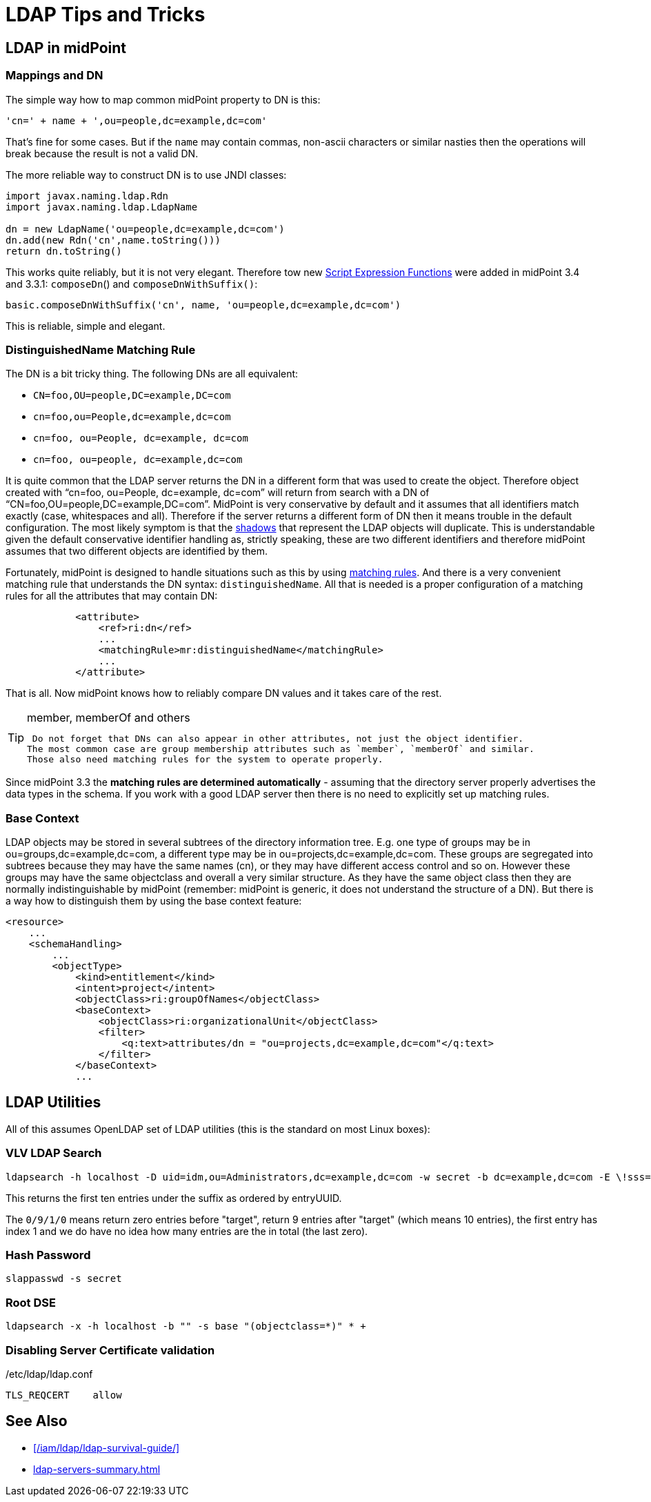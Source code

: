 = LDAP Tips and Tricks
:page-wiki-name: LDAP Tips and Tricks
:page-wiki-id: 17760477
:page-wiki-metadata-create-user: semancik
:page-wiki-metadata-create-date: 2014-11-11T12:43:45.676+01:00
:page-wiki-metadata-modify-user: semancik
:page-wiki-metadata-modify-date: 2016-12-05T11:29:55.398+01:00
:page-upkeep-status: yellow
:page-toc: top

== LDAP in midPoint


=== Mappings and DN

The simple way how to map common midPoint property to DN is this:

[source]
----
'cn=' + name + ',ou=people,dc=example,dc=com'
----

That's fine for some cases.
But if the `name` may contain commas, non-ascii characters or similar nasties then the operations will break because the result is not a valid DN.

The more reliable way to construct DN is to use JNDI classes:

[source]
----
import javax.naming.ldap.Rdn
import javax.naming.ldap.LdapName

dn = new LdapName('ou=people,dc=example,dc=com')
dn.add(new Rdn('cn',name.toString()))
return dn.toString()
----

This works quite reliably, but it is not very elegant.
Therefore tow new xref:/midpoint/reference/expressions/expressions/script/functions/[Script Expression Functions] were added in midPoint 3.4 and 3.3.1: `composeDn`() and `composeDnWithSuffix()`:

[source]
----
basic.composeDnWithSuffix('cn', name, 'ou=people,dc=example,dc=com')
----

This is reliable, simple and elegant.


=== DistinguishedName Matching Rule

The DN is a bit tricky thing.
The following DNs are all equivalent:

* `CN=foo,OU=people,DC=example,DC=com`

* `cn=foo,ou=People,dc=example,dc=com`

* `cn=foo, ou=People, dc=example, dc=com`

* `cn=foo, ou=people, dc=example,dc=com`

It is quite common that the LDAP server returns the DN in a different form that was used to create the object.
Therefore object created with "`cn=foo, ou=People, dc=example, dc=com`" will return from search with a DN of "`CN=foo,OU=people,DC=example,DC=com`". MidPoint is very conservative by default and it assumes that all identifiers match exactly (case, whitespaces and all).
Therefore if the server returns a different form of DN then it means trouble in the default configuration.
The most likely symptom is that the xref:/midpoint/reference/resources/shadow/[shadows] that represent the LDAP objects will duplicate.
This is understandable given the default conservative identifier handling as, strictly speaking, these are two different identifiers and therefore midPoint assumes that two different objects are identified by them.

Fortunately, midPoint is designed to handle situations such as this by using xref:/midpoint/reference/concepts/matching-rules/[matching rules]. And there is a very convenient matching rule that understands the DN syntax: `distinguishedName`. All that is needed is a proper configuration of a matching rules for all the attributes that may contain DN:

[source,xml]
----
            <attribute>
                <ref>ri:dn</ref>
                ...
                <matchingRule>mr:distinguishedName</matchingRule>
                ...
            </attribute>
----

That is all.
Now midPoint knows how to reliably compare DN values and it takes care of the rest.

[TIP]
.member, memberOf and others
====
 Do not forget that DNs can also appear in other attributes, not just the object identifier.
The most common case are group membership attributes such as `member`, `memberOf` and similar.
Those also need matching rules for the system to operate properly.

====

Since midPoint 3.3 the *matching rules are determined automatically* - assuming that the directory server properly advertises the data types in the schema.
If you work with a good LDAP server then there is no need to explicitly set up matching rules.


=== Base Context

LDAP objects may be stored in several subtrees of the directory information tree.
E.g. one type of groups may be in ou=groups,dc=example,dc=com, a different type may be in ou=projects,dc=example,dc=com.
These groups are segregated into subtrees because they may have the same names (cn), or they may have different access control and so on.
However these groups may have the same objectclass and overall a very similar structure.
As they have the same object class then they are normally indistinguishable by midPoint (remember: midPoint is generic, it does not understand the structure of a DN).
But there is a way how to distinguish them by using the base context feature:

[source,xml]
----
<resource>
    ...
    <schemaHandling>
        ...
        <objectType>
            <kind>entitlement</kind>
            <intent>project</intent>
            <objectClass>ri:groupOfNames</objectClass>
            <baseContext>
                <objectClass>ri:organizationalUnit</objectClass>
                <filter>
                    <q:text>attributes/dn = "ou=projects,dc=example,dc=com"</q:text>
                </filter>
            </baseContext>
            ...
----




== LDAP Utilities

All of this assumes OpenLDAP set of LDAP utilities (this is the standard on most Linux boxes):


=== VLV LDAP Search

[source]
----
ldapsearch -h localhost -D uid=idm,ou=Administrators,dc=example,dc=com -w secret -b dc=example,dc=com -E \!sss=uid:2.5.13.3 -E \!vlv=0/9/1/0
----

This returns the first ten entries under the suffix as ordered by entryUUID.

The `0/9/1/0` means return zero entries before "target", return 9 entries after "target" (which means 10 entries), the first entry has index 1 and we do have no idea how many entries are the in total (the last zero).


=== Hash Password

[source]
----
slappasswd -s secret
----


=== Root DSE

[source]
----
ldapsearch -x -h localhost -b "" -s base "(objectclass=*)" * +
----


=== Disabling Server Certificate validation

./etc/ldap/ldap.conf
[source]
----
TLS_REQCERT    allow
----


== See Also

* xref:/iam/ldap/ldap-survival-guide/[]
* xref:ldap-servers-summary.adoc[]